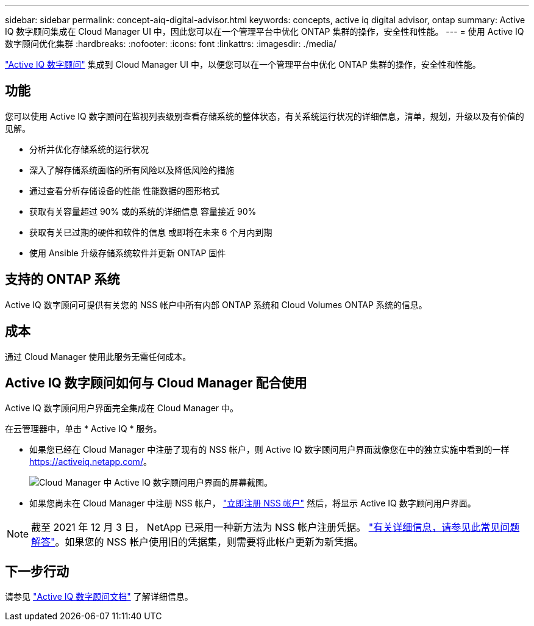 ---
sidebar: sidebar 
permalink: concept-aiq-digital-advisor.html 
keywords: concepts, active iq digital advisor, ontap 
summary: Active IQ 数字顾问集成在 Cloud Manager UI 中，因此您可以在一个管理平台中优化 ONTAP 集群的操作，安全性和性能。 
---
= 使用 Active IQ 数字顾问优化集群
:hardbreaks:
:nofooter: 
:icons: font
:linkattrs: 
:imagesdir: ./media/


[role="lead"]
https://www.netapp.com/services/support/active-iq/["Active IQ 数字顾问"^] 集成到 Cloud Manager UI 中，以便您可以在一个管理平台中优化 ONTAP 集群的操作，安全性和性能。



== 功能

您可以使用 Active IQ 数字顾问在监视列表级别查看存储系统的整体状态，有关系统运行状况的详细信息，清单，规划，升级以及有价值的见解。

* 分析并优化存储系统的运行状况
* 深入了解存储系统面临的所有风险以及降低风险的措施
* 通过查看分析存储设备的性能 性能数据的图形格式
* 获取有关容量超过 90% 或的系统的详细信息 容量接近 90%
* 获取有关已过期的硬件和软件的信息 或即将在未来 6 个月内到期
* 使用 Ansible 升级存储系统软件并更新 ONTAP 固件




== 支持的 ONTAP 系统

Active IQ 数字顾问可提供有关您的 NSS 帐户中所有内部 ONTAP 系统和 Cloud Volumes ONTAP 系统的信息。



== 成本

通过 Cloud Manager 使用此服务无需任何成本。



== Active IQ 数字顾问如何与 Cloud Manager 配合使用

Active IQ 数字顾问用户界面完全集成在 Cloud Manager 中。

在云管理器中，单击 * Active IQ * 服务。

* 如果您已经在 Cloud Manager 中注册了现有的 NSS 帐户，则 Active IQ 数字顾问用户界面就像您在中的独立实施中看到的一样 https://activeiq.netapp.com/[]。
+
image:screenshot_aiq_digital_advisor.png["Cloud Manager 中 Active IQ 数字顾问用户界面的屏幕截图。"]

* 如果您尚未在 Cloud Manager 中注册 NSS 帐户， https://docs.netapp.com/us-en/cloud-manager-setup-admin/task-adding-nss-accounts.html["立即注册 NSS 帐户"^] 然后，将显示 Active IQ 数字顾问用户界面。



NOTE: 截至 2021 年 12 月 3 日， NetApp 已采用一种新方法为 NSS 帐户注册凭据。 https://kb.netapp.com/Advice_and_Troubleshooting/Miscellaneous/FAQs_for_NetApp_adoption_of_MS_Azure_AD_B2C_for_login["有关详细信息，请参见此常见问题解答"^]。如果您的 NSS 帐户使用旧的凭据集，则需要将此帐户更新为新凭据。



== 下一步行动

请参见 https://docs.netapp.com/us-en/active-iq/index.html["Active IQ 数字顾问文档"^] 了解详细信息。
